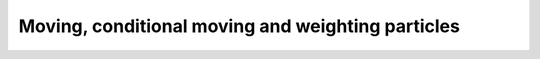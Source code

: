 .. _api_moveset:

Moving, conditional moving and weighting particles
==================================================

.. doxygenfile:: moveset.h
   :project: RcppSMC
